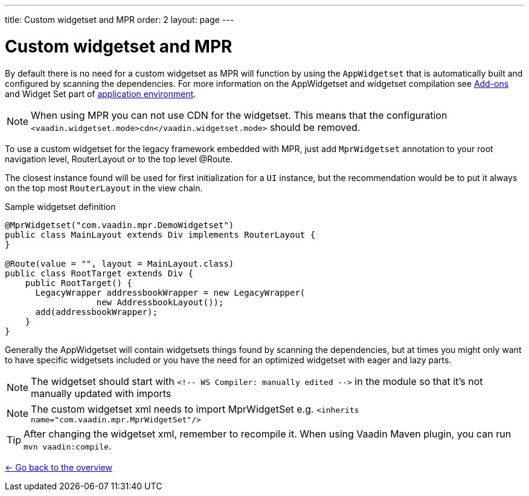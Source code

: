 ---
title: Custom widgetset and MPR
order: 2
layout: page
---

= Custom widgetset and MPR

By default there is no need for a custom widgetset as MPR will function by using
the `AppWidgetset` that is automatically built and configured by scanning the dependencies.
For more information on the AppWidgetset and widgetset compilation see
https://vaadin.com/docs/v7/framework/addons/addons-overview.html#installing[Add-ons] and
Widget Set part of https://vaadin.com/docs/v7/framework/application/application-environment.html[application environment].

[NOTE]
When using MPR you can not use CDN for the widgetset. This means that the configuration
`<vaadin.widgetset.mode>cdn</vaadin.widgetset.mode>` should be removed.

To use a custom widgetset for the legacy framework embedded with MPR,
just add `MprWidgetset` annotation to your root navigation level,
RouterLayout or to the top level @Route.

The closest instance found
will be used for first initialization for a `UI` instance, but the recommendation
would be to put it always on the top most `RouterLayout` in the view chain.

.Sample widgetset definition
[source, java]
----
@MprWidgetset("com.vaadin.mpr.DemoWidgetset")
public class MainLayout extends Div implements RouterLayout {
}

@Route(value = "", layout = MainLayout.class)
public class RootTarget extends Div {
    public RootTarget() {
      LegacyWrapper addressbookWrapper = new LegacyWrapper(
                  new AddressbookLayout());
      add(addressbookWrapper);
    }
}
----

Generally the AppWidgetset will contain widgetsets things found by scanning the
dependencies, but at times you might only want to have specific widgetsets included
or you have the need for an optimized widgetset with eager and lazy parts.

[NOTE]
The widgetset should start with `<!-- WS Compiler: manually edited -\->` in the
module so that it's not manually updated with imports

[NOTE]
The custom widgetset xml needs to import MprWidgetSet e.g.
`<inherits name="com.vaadin.mpr.MprWidgetSet"/>`

[TIP]
After changing the widgetset xml, remember to recompile it. When using Vaadin Maven plugin, you can run `mvn vaadin:compile`.

<<../overview#,<- Go back to the overview>>
